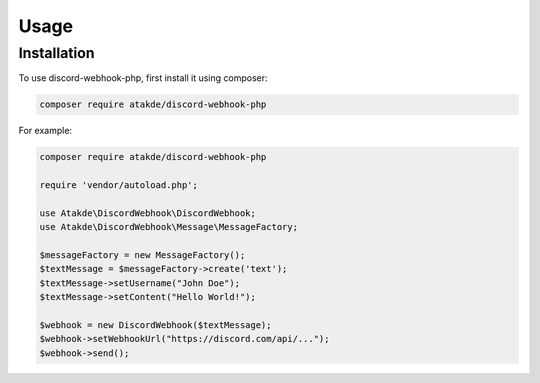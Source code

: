 Usage
=====

.. _installation:

Installation
------------

To use discord-webhook-php, first install it using composer:

.. code-block:: php

   composer require atakde/discord-webhook-php

For example:

.. code-block:: php

    composer require atakde/discord-webhook-php

    require 'vendor/autoload.php';

    use Atakde\DiscordWebhook\DiscordWebhook;
    use Atakde\DiscordWebhook\Message\MessageFactory;

    $messageFactory = new MessageFactory();
    $textMessage = $messageFactory->create('text');
    $textMessage->setUsername("John Doe");
    $textMessage->setContent("Hello World!");

    $webhook = new DiscordWebhook($textMessage);
    $webhook->setWebhookUrl("https://discord.com/api/...");
    $webhook->send();


